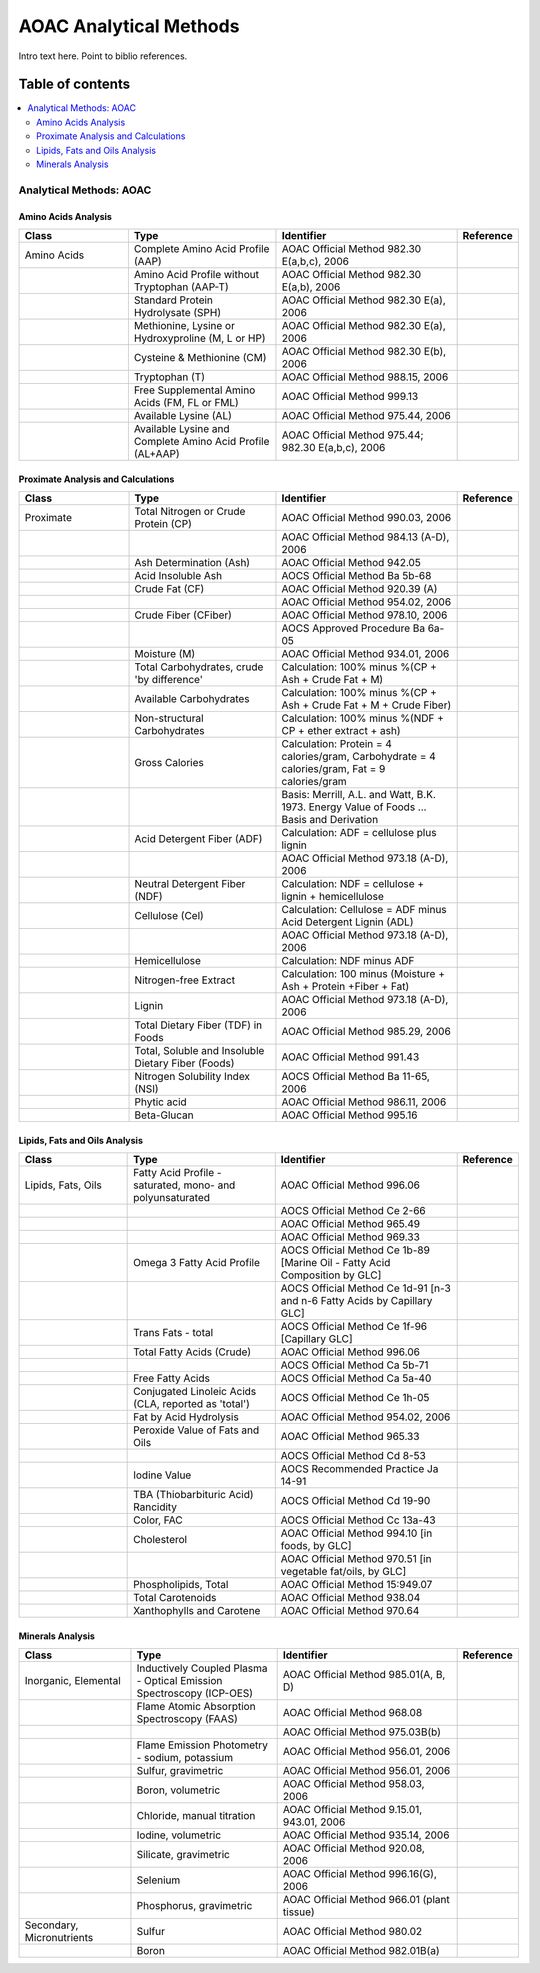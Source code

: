 
.. _$_03-detail-6-methods-2-aoac:

=======================
AOAC Analytical Methods
=======================

Intro text here. Point to biblio references.

Table of contents
-----------------

.. contents::
   :depth: 2
   :local:

------------------------
Analytical Methods: AOAC
------------------------

Amino Acids Analysis
^^^^^^^^^^^^^^^^^^^^

.. csv-table::
   :header: "Class", "Type", "Identifier", "Reference"
   :widths: 15, 20, 25, 5

   "Amino Acids", "Complete Amino Acid Profile (AAP)", "AOAC Official Method 982.30 E(a,b,c), 2006", ""
   "", "Amino Acid Profile without Tryptophan (AAP-T)", "AOAC Official Method 982.30 E(a,b), 2006", ""
   "", "Standard Protein Hydrolysate (SPH)", "AOAC Official Method 982.30 E(a), 2006", ""
   "", "Methionine, Lysine or Hydroxyproline (M, L or HP)", "AOAC Official Method 982.30 E(a), 2006", ""
   "", "Cysteine & Methionine (CM)", "AOAC Official Method 982.30 E(b), 2006", ""
   "", "Tryptophan (T)", "AOAC Official Method 988.15, 2006", ""
   "", "Free Supplemental Amino Acids (FM, FL or FML)", "AOAC Official Method 999.13", ""
   "", "Available Lysine (AL)", "AOAC Official Method 975.44, 2006", ""
   "", "Available Lysine and Complete Amino Acid Profile (AL+AAP)", "AOAC Official Method 975.44; 982.30 E(a,b,c), 2006", ""

Proximate Analysis and Calculations
^^^^^^^^^^^^^^^^^^^^^^^^^^^^^^^^^^^

.. csv-table::
   :header: "Class", "Type", "Identifier", "Reference"
   :widths: 15, 20, 25, 5

   "Proximate", "Total Nitrogen or Crude Protein (CP)", "AOAC Official Method 990.03, 2006", ""
   "", "", "AOAC Official Method 984.13 (A-D), 2006", ""
   "", "Ash Determination (Ash)", "AOAC Official Method 942.05", ""
   "", "Acid Insoluble Ash", "AOCS Official Method Ba 5b-68", ""
   "", "Crude Fat (CF)", "AOAC Official Method 920.39 (A)", ""
   "", "", "AOAC Official Method 954.02, 2006", ""
   "", "Crude Fiber (CFiber)", "AOAC Official Method 978.10, 2006", ""
   "", "", "AOCS Approved Procedure Ba 6a-05", ""
   "", "Moisture (M)", "AOAC Official Method 934.01, 2006", ""
   "", "Total Carbohydrates, crude 'by difference'", "Calculation: 100% minus %(CP + Ash + Crude Fat + M)", ""
   "", "Available Carbohydrates", "Calculation: 100% minus %(CP + Ash + Crude Fat + M + Crude Fiber)", ""
   "", "Non-structural Carbohydrates", "Calculation: 100% minus %(NDF + CP + ether extract + ash)", ""
   "", "Gross Calories", "Calculation: Protein = 4 calories/gram, Carbohydrate = 4 calories/gram, Fat = 9 calories/gram", ""
   "", "", "Basis: Merrill, A.L. and Watt, B.K. 1973. Energy Value of Foods ... Basis and Derivation", ""
   "", "Acid Detergent Fiber (ADF)", "Calculation: ADF = cellulose plus lignin", ""
   "", "", "AOAC Official Method 973.18 (A-D), 2006", ""
   "", "Neutral Detergent Fiber (NDF)", "Calculation: NDF = cellulose + lignin + hemicellulose", ""
   "", "Cellulose (Cel)", "Calculation: Cellulose = ADF minus Acid Detergent Lignin (ADL)", ""
   "", "", "AOAC Official Method 973.18 (A-D), 2006", ""
   "", "Hemicellulose", "Calculation: NDF minus ADF", ""
   "", "Nitrogen-free Extract", "Calculation: 100 minus (Moisture + Ash + Protein +Fiber + Fat)", ""
   "", "Lignin", "AOAC Official Method 973.18 (A-D), 2006", ""
   "", "Total Dietary Fiber (TDF) in Foods", "AOAC Official Method 985.29, 2006", ""
   "", "Total, Soluble and Insoluble Dietary Fiber (Foods)", "AOAC Official Method 991.43", ""
   "", "Nitrogen Solubility Index (NSI)", "AOCS Official Method Ba 11-65, 2006", ""
   "", "Phytic acid", "AOAC Official Method 986.11, 2006", ""
   "", "Beta-Glucan", "AOAC Official Method 995.16", ""

Lipids, Fats and Oils Analysis
^^^^^^^^^^^^^^^^^^^^^^^^^^^^^^

.. csv-table::
   :header: "Class", "Type", "Identifier", "Reference"
   :widths: 15, 20, 25, 5

   "Lipids, Fats, Oils", "Fatty Acid Profile - saturated, mono- and polyunsaturated", "AOAC Official Method 996.06", ""
   "", "", "AOCS Official Method Ce 2-66", ""
   "", "", "AOAC Official Method 965.49", ""
   "", "", "AOAC Official Method 969.33", ""
   "", "Omega 3 Fatty Acid Profile", "AOCS Official Method Ce 1b-89 [Marine Oil - Fatty Acid Composition by GLC]", ""
   "", "", "AOCS Official Method Ce 1d-91 [n-3 and n-6 Fatty Acids by Capillary GLC]", ""
   "", "Trans Fats - total", "AOCS Official Method Ce 1f-96 [Capillary GLC]", ""
   "", "Total Fatty Acids (Crude)", "AOAC Official Method 996.06", ""
   "", "", "AOCS Official Method Ca 5b-71", ""
   "", "Free Fatty Acids", "AOCS Official Method Ca 5a-40", ""
   "", "Conjugated Linoleic Acids (CLA, reported as 'total')", "AOCS Official Method Ce 1h-05", ""
   "", "Fat by Acid Hydrolysis", "AOAC Official Method 954.02, 2006", ""
   "", "Peroxide Value of Fats and Oils", "AOAC Official Method 965.33", ""
   "", "", "AOCS Official Method Cd 8-53", ""
   "", "Iodine Value", "AOCS Recommended Practice Ja 14-91", ""
   "", "TBA (Thiobarbituric Acid) Rancidity", "AOCS Official Method Cd 19-90", ""
   "", "Color, FAC", "AOCS Official Method Cc 13a-43", ""
   "", "Cholesterol", "AOAC Official Method 994.10 [in foods, by GLC]", ""
   "", "", "AOAC Official Method 970.51 [in vegetable fat/oils, by GLC]", ""
   "", "Phospholipids, Total", "AOAC Official Method 15:949.07", ""
   "", "Total Carotenoids", "AOAC Official Method 938.04", ""
   "", "Xanthophylls and Carotene", "AOAC Official Method 970.64", ""

Minerals Analysis
^^^^^^^^^^^^^^^^^

.. csv-table::
   :header: "Class", "Type", "Identifier", "Reference"
   :widths: 15, 20, 25, 5

   "Inorganic, Elemental", "Inductively Coupled Plasma - Optical Emission Spectroscopy (ICP-OES)", "AOAC Official Method 985.01(A, B, D)", ""
   "", "Flame Atomic Absorption Spectroscopy (FAAS)", "AOAC Official Method 968.08", ""
   "", "", "AOAC Official Method 975.03B(b)", ""
   "", "Flame Emission Photometry - sodium, potassium", "AOAC Official Method 956.01, 2006", ""
   "", "Sulfur, gravimetric", "AOAC Official Method 956.01, 2006", ""
   "", "Boron, volumetric", "AOAC Official Method 958.03, 2006", ""
   "", "Chloride, manual titration", "AOAC Official Method 9.15.01, 943.01, 2006", ""
   "", "Iodine, volumetric", "AOAC Official Method 935.14, 2006", ""
   "", "Silicate, gravimetric", "AOAC Official Method 920.08, 2006", ""
   "", "Selenium", "AOAC Official Method 996.16(G), 2006", ""
   "", "Phosphorus, gravimetric", "AOAC Official Method 966.01 (plant tissue)", ""
   "Secondary, Micronutrients", "Sulfur", "AOAC Official Method 980.02", ""
   "", "Boron", "AOAC Official Method 982.01B(a)", ""

